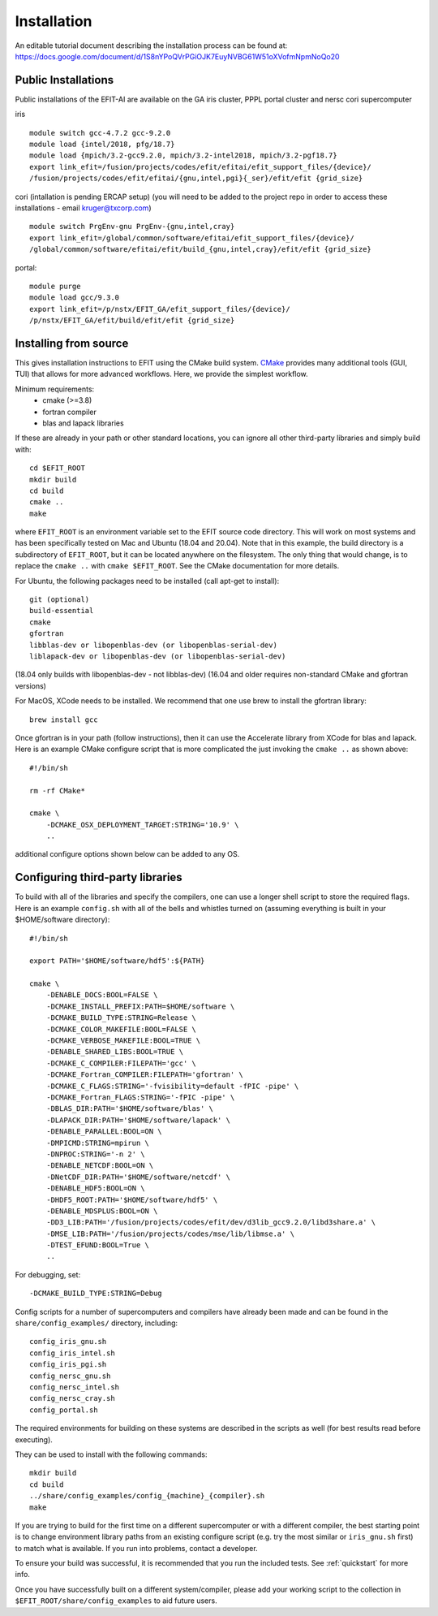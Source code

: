 .. _install:

Installation
============

An editable tutorial document describing the installation process can be found at:
https://docs.google.com/document/d/1S8nYPoQVrPGiOJK7EuyNVBG61W51oXVofmNpmNoQo20

Public Installations
--------------------

Public installations of the EFIT-AI are available on the GA iris cluster, PPPL portal cluster
and nersc cori supercomputer

iris ::

    module switch gcc-4.7.2 gcc-9.2.0
    module load {intel/2018, pfg/18.7}
    module load {mpich/3.2-gcc9.2.0, mpich/3.2-intel2018, mpich/3.2-pgf18.7}
    export link_efit=/fusion/projects/codes/efit/efitai/efit_support_files/{device}/
    /fusion/projects/codes/efit/efitai/{gnu,intel,pgi}{_ser}/efit/efit {grid_size}

cori (intallation is pending ERCAP setup) (you will need to be added to the project repo in order to access these installations - email kruger@txcorp.com) ::

    module switch PrgEnv-gnu PrgEnv-{gnu,intel,cray}
    export link_efit=/global/common/software/efitai/efit_support_files/{device}/
    /global/common/software/efitai/efit/build_{gnu,intel,cray}/efit/efit {grid_size}

portal::

    module purge
    module load gcc/9.3.0
    export link_efit=/p/nstx/EFIT_GA/efit_support_files/{device}/
    /p/nstx/EFIT_GA/efit/build/efit/efit {grid_size}

Installing from source
----------------------

This gives installation instructions to EFIT using the CMake build system.
`CMake <https://cmake.org>`__ provides many additional tools (GUI, TUI) that
allows for more advanced workflows.  Here, we provide the simplest workflow.

Minimum requirements: 
   + cmake (>=3.8) 
   + fortran compiler 
   + blas and lapack libraries

If these are already in your path or other standard locations, you can ignore
all other third-party libraries and simply build with::

    cd $EFIT_ROOT
    mkdir build
    cd build
    cmake ..
    make 

where ``EFIT_ROOT`` is an environment variable set to the EFIT source code
directory.
This will work on most systems and has been specifically tested on Mac 
and Ubuntu (18.04 and 20.04).   Note that in this example, the build directory
is a subdirectory of ``EFIT_ROOT``, but it can be located anywhere on the
filesystem.  The only thing that would change, is to replace the ``cmake ..`` with
``cmake $EFIT_ROOT``.  See the CMake documentation for more details.

For Ubuntu, the following packages need to be installed (call apt-get to
install)::

    git (optional)
    build-essential
    cmake
    gfortran
    libblas-dev or libopenblas-dev (or libopenblas-serial-dev)
    liblapack-dev or libopenblas-dev (or libopenblas-serial-dev)

(18.04 only builds with libopenblas-dev - not libblas-dev)
(16.04 and older requires non-standard CMake and gfortran versions)

For MacOS, XCode needs to be installed.  We recommend that one use brew to
install the gfortran library::

    brew install gcc

Once gfortran is in your path (follow instructions), then it can use the
Accelerate library from XCode for blas and lapack.   Here is an example CMake
configure script that is more complicated the just invoking the ``cmake ..`` as
shown above::

    #!/bin/sh

    rm -rf CMake*

    cmake \
        -DCMAKE_OSX_DEPLOYMENT_TARGET:STRING='10.9' \
        ..

additional configure options shown below can be added to any OS.


Configuring third-party libraries
---------------------------------

To build with all of the libraries and specify the compilers, one can use a
longer shell script to store the required flags.  Here is an example 
``config.sh`` with all of the bells and whistles turned on (assuming everything
is built in your $HOME/software directory)::

    #!/bin/sh

    export PATH='$HOME/software/hdf5':${PATH}
    
    cmake \
        -DENABLE_DOCS:BOOL=FALSE \
        -DCMAKE_INSTALL_PREFIX:PATH=$HOME/software \
        -DCMAKE_BUILD_TYPE:STRING=Release \
        -DCMAKE_COLOR_MAKEFILE:BOOL=FALSE \
        -DCMAKE_VERBOSE_MAKEFILE:BOOL=TRUE \
        -DENABLE_SHARED_LIBS:BOOL=TRUE \
        -DCMAKE_C_COMPILER:FILEPATH='gcc' \
        -DCMAKE_Fortran_COMPILER:FILEPATH='gfortran' \
        -DCMAKE_C_FLAGS:STRING='-fvisibility=default -fPIC -pipe' \
        -DCMAKE_Fortran_FLAGS:STRING='-fPIC -pipe' \
        -DBLAS_DIR:PATH='$HOME/software/blas' \
        -DLAPACK_DIR:PATH='$HOME/software/lapack' \
        -DENABLE_PARALLEL:BOOL=ON \
        -DMPICMD:STRING=mpirun \
        -DNPROC:STRING='-n 2' \
        -DENABLE_NETCDF:BOOL=ON \
        -DNetCDF_DIR:PATH='$HOME/software/netcdf' \
        -DENABLE_HDF5:BOOL=ON \
        -DHDF5_ROOT:PATH='$HOME/software/hdf5' \
        -DENABLE_MDSPLUS:BOOL=ON \
        -DD3_LIB:PATH='/fusion/projects/codes/efit/dev/d3lib_gcc9.2.0/libd3share.a' \
        -DMSE_LIB:PATH='/fusion/projects/codes/mse/lib/libmse.a' \
        -DTEST_EFUND:BOOL=True \
        ..

For debugging, set:: 

        -DCMAKE_BUILD_TYPE:STRING=Debug

Config scripts for a number of supercomputers and compilers have already been made
and can be found in the ``share/config_examples/`` directory, including::

    config_iris_gnu.sh
    config_iris_intel.sh
    config_iris_pgi.sh
    config_nersc_gnu.sh
    config_nersc_intel.sh
    config_nersc_cray.sh
    config_portal.sh

The required environments for building on these systems are described in the scripts as well 
(for best results read before executing).

They can be used to install with the following commands::

    mkdir build
    cd build
    ../share/config_examples/config_{machine}_{compiler}.sh
    make

If you are trying to build for the first time on a different supercomputer
or with a different compiler, the best starting point is to change
environment library paths from an existing configure script (e.g. try the
most similar or ``iris_gnu.sh`` first) to match what is available.  If you run
into problems, contact a developer.

To ensure your build was successful, it is recommended that you run the included
tests.  See :ref:`quickstart` for more info.

Once you have successfully built on a different system/compiler, please add your
working script to the collection in ``$EFIT_ROOT/share/config_examples`` to aid
future users.

